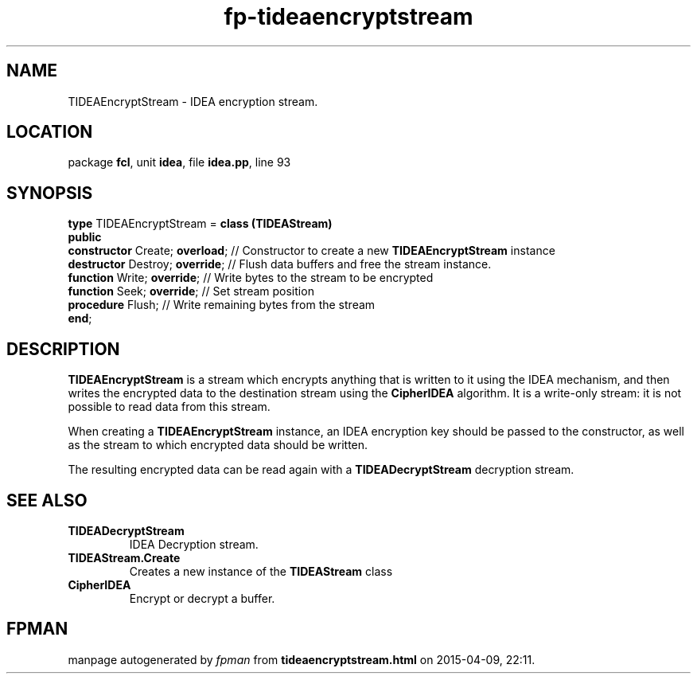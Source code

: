 .\" file autogenerated by fpman
.TH "fp-tideaencryptstream" 3 "2014-03-14" "fpman" "Free Pascal Programmer's Manual"
.SH NAME
TIDEAEncryptStream - IDEA encryption stream.
.SH LOCATION
package \fBfcl\fR, unit \fBidea\fR, file \fBidea.pp\fR, line 93
.SH SYNOPSIS
\fBtype\fR TIDEAEncryptStream = \fBclass (TIDEAStream)\fR
.br
\fBpublic\fR
  \fBconstructor\fR Create; \fBoverload\fR; // Constructor to create a new \fBTIDEAEncryptStream\fR instance
  \fBdestructor\fR Destroy; \fBoverride\fR; // Flush data buffers and free the stream instance.
  \fBfunction\fR Write; \fBoverride\fR;     // Write bytes to the stream to be encrypted
  \fBfunction\fR Seek; \fBoverride\fR;      // Set stream position
  \fBprocedure\fR Flush;              // Write remaining bytes from the stream
.br
\fBend\fR;
.SH DESCRIPTION
\fBTIDEAEncryptStream\fR is a stream which encrypts anything that is written to it using the IDEA mechanism, and then writes the encrypted data to the destination stream using the \fBCipherIDEA\fR algorithm. It is a write-only stream: it is not possible to read data from this stream.

When creating a \fBTIDEAEncryptStream\fR instance, an IDEA encryption key should be passed to the constructor, as well as the stream to which encrypted data should be written.

The resulting encrypted data can be read again with a \fBTIDEADecryptStream\fR decryption stream.


.SH SEE ALSO
.TP
.B TIDEADecryptStream
IDEA Decryption stream.
.TP
.B TIDEAStream.Create
Creates a new instance of the \fBTIDEAStream\fR class
.TP
.B CipherIDEA
Encrypt or decrypt a buffer.

.SH FPMAN
manpage autogenerated by \fIfpman\fR from \fBtideaencryptstream.html\fR on 2015-04-09, 22:11.

